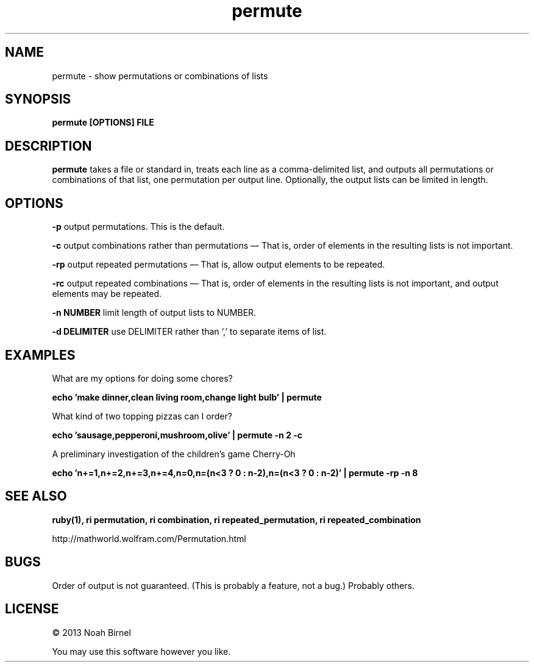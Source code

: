 .TH permute 1 permute\-0.0.1
.SH NAME
permute \- show permutations or combinations of lists
.SH SYNOPSIS
.B permute [OPTIONS] FILE
.SH DESCRIPTION
.B permute
takes a file or standard in, 
treats each line as a comma-delimited list,
and outputs all permutations or combinations of that list,
one permutation per output line.
Optionally, 
the output lists can be limited in length.
.SH OPTIONS
.LP
.B -p 
output permutations. This is the default.
.LP
.B -c 
output combinations rather than permutations \(em That is,
order of elements in the resulting lists is not important.
.LP
.B -rp 
output repeated permutations \(em That is,
allow output elements to be repeated.
.LP
.B -rc 
output repeated combinations \(em That is,
order of elements in the resulting lists is not important, 
and output elements may be repeated.
.LP
.B -n NUMBER
limit length of output lists to NUMBER.
.LP
.B -d DELIMITER
use DELIMITER rather than `,' to separate items of list.
.SH EXAMPLES
.LP
What are my options for doing some chores?
.LP
.B echo 'make dinner,clean living room,change light bulb' | permute
.LP
What kind of two topping pizzas can I order?
.LP
.B echo 'sausage,pepperoni,mushroom,olive' | permute -n 2 -c 
.LP
A preliminary investigation of the children's game Cherry-Oh
.LP
.B echo 'n+=1,n+=2,n+=3,n+=4,n=0,n=(n<3 ? 0 : n-2),n=(n<3 ? 0 : n-2)' |\
 permute -rp -n 8
.SH SEE ALSO
.B ruby(1), ri permutation, ri combination, ri repeated_permutation,
.B ri repeated_combination
.LP
http://mathworld.wolfram.com/Permutation.html
.SH BUGS
Order of output is not guaranteed.
(This is probably a feature, not a bug.)
Probably others.
.SH LICENSE
\(co 2013 Noah Birnel
.sp
You may use this software however you like.
